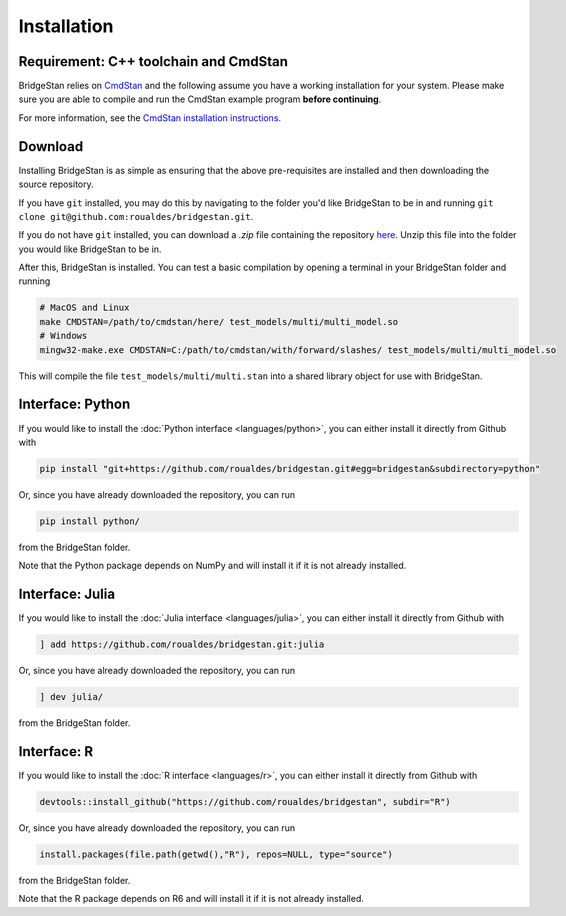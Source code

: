 
Installation
============

Requirement: C++ toolchain and CmdStan
--------------------------------------
BridgeStan relies on `CmdStan <https://github.com/stan-dev/cmdstan>`__ and
the following assume you have a working installation for your system.
Please make sure you are able to compile and run the CmdStan example program **before continuing**.

For more information,
see the `CmdStan installation instructions <https://mc-stan.org/docs/cmdstan-guide/cmdstan-installation.html>`__.

Download
--------

Installing BridgeStan is as simple as ensuring that the above pre-requisites are installed and then downloading
the source repository.

If you have ``git`` installed, you may do this by navigating to the folder you'd like
BridgeStan to be in and running ``git clone git@github.com:roualdes/bridgestan.git``.

If you do not have ``git`` installed, you can download a `.zip` file containing the repository
`here <https://github.com/roualdes/bridgestan/archive/refs/heads/main.zip>`__. Unzip this
file into the folder you would like BridgeStan to be in.

After this, BridgeStan is installed. You can test a basic compilation by opening
a terminal in your BridgeStan folder and running

.. code-block:: shell

    # MacOS and Linux
    make CMDSTAN=/path/to/cmdstan/here/ test_models/multi/multi_model.so
    # Windows
    mingw32-make.exe CMDSTAN=C:/path/to/cmdstan/with/forward/slashes/ test_models/multi/multi_model.so

This will compile the file ``test_models/multi/multi.stan`` into a shared library object for use with BridgeStan.



Interface: Python
-----------------

If you would like to install the :doc:`Python interface <languages/python>`,
you can either install it directly from Github with

.. code-block:: shell

    pip install "git+https://github.com/roualdes/bridgestan.git#egg=bridgestan&subdirectory=python"

Or, since you have already downloaded the repository, you can run

.. code-block:: shell

    pip install python/

from the BridgeStan folder.

Note that the Python package depends on NumPy and will install it if it is not already installed.


Interface: Julia
----------------

If you would like to install the :doc:`Julia interface <languages/julia>`,
you can either install it directly from Github with

.. code-block:: julia

    ] add https://github.com/roualdes/bridgestan.git:julia

Or, since you have already downloaded the repository, you can run

.. code-block:: julia

    ] dev julia/

from the BridgeStan folder.


Interface: R
----------------

If you would like to install the :doc:`R interface <languages/r>`,
you can either install it directly from Github with

.. code-block:: R

    devtools::install_github("https://github.com/roualdes/bridgestan", subdir="R")

Or, since you have already downloaded the repository, you can run

.. code-block:: R

    install.packages(file.path(getwd(),"R"), repos=NULL, type="source")

from the BridgeStan folder.

Note that the R package depends on R6 and will install it if it is not already installed.
